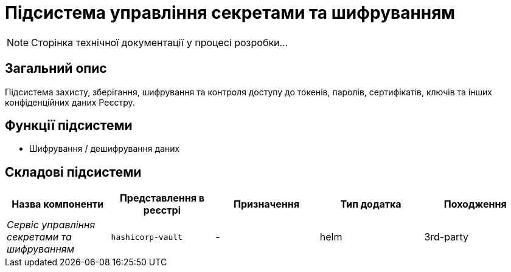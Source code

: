 = Підсистема управління секретами та шифруванням

[NOTE]
--
Сторінка технічної документації у процесі розробки...
--

== Загальний опис

Підсистема захисту, зберігання, шифрування та контроля доступу до токенів, паролів, сертифікатів, ключів та інших конфіденційних даних Реєстру.

== Функції підсистеми

* Шифрування / дешифрування даних

== Складові підсистеми

|===
|Назва компоненти|Представлення в реєстрі|Призначення|Тип додатка|Походження

|_Сервіс управління секретами та шифруванням_
|`hashicorp-vault`
|-
|helm
|3rd-party
|===